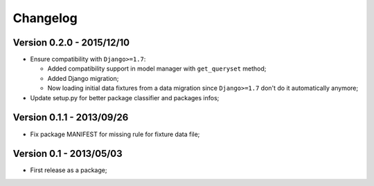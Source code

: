 Changelog
=========

Version 0.2.0 - 2015/12/10
--------------------------

* Ensure compatibility with ``Django>=1.7``:
  
  * Added compatibility support in model manager with ``get_queryset`` method;
  * Added Django migration;
  * Now loading initial data fixtures from a data migration since ``Django>=1.7`` don't do it automatically anymore;

* Update setup.py for better package classifier and packages infos;

Version 0.1.1 - 2013/09/26
--------------------------

* Fix package MANIFEST for missing rule for fixture data file;

Version 0.1 - 2013/05/03
------------------------

* First release as a package;
